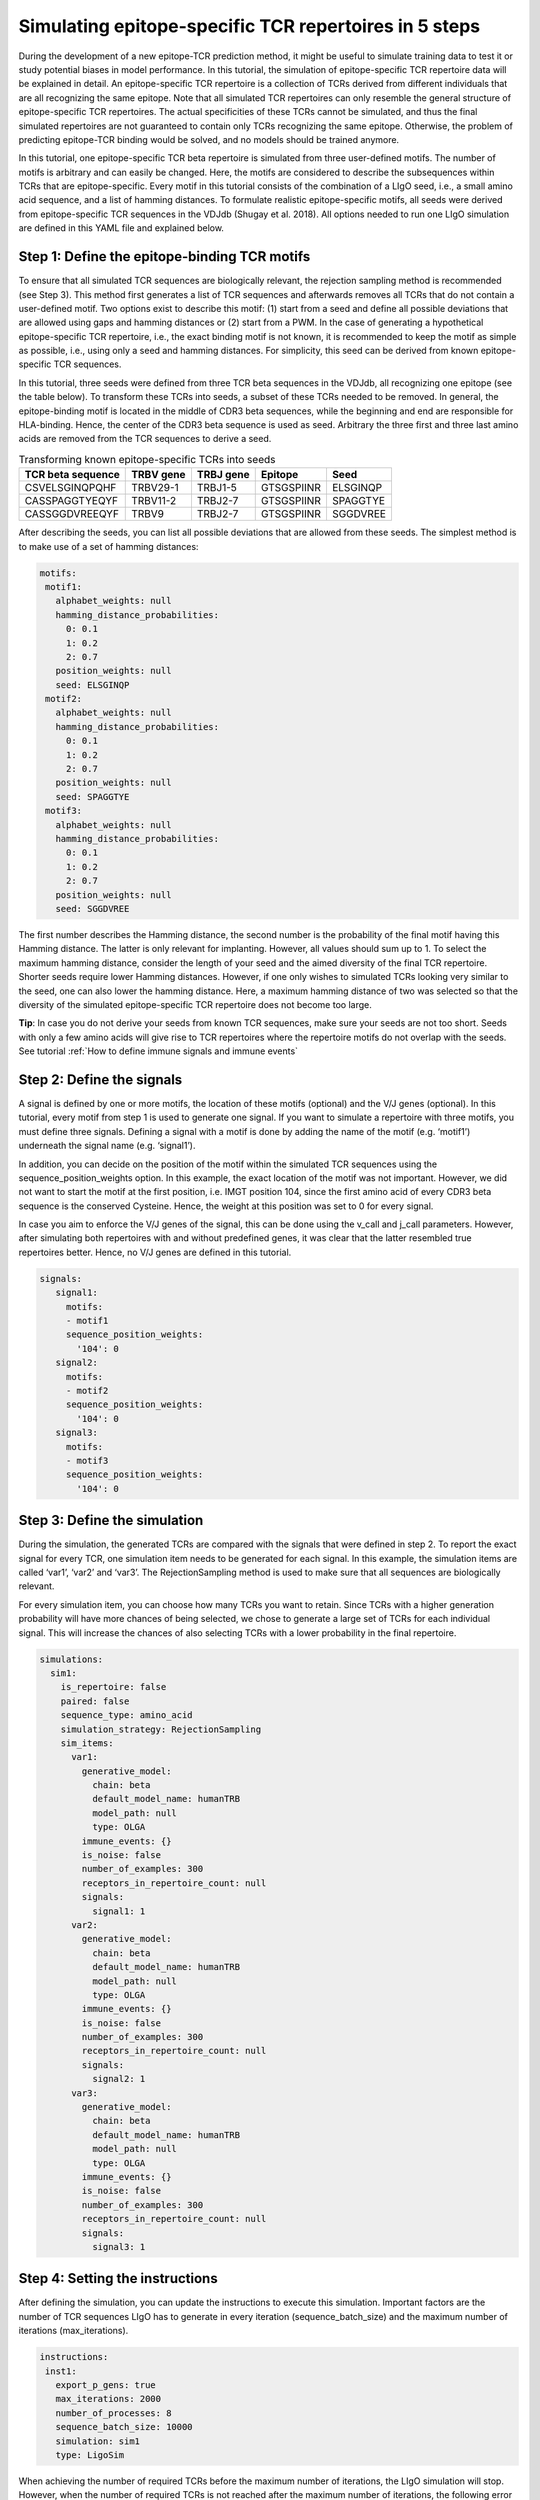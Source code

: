 Simulating epitope-specific TCR repertoires in 5 steps
===================

  
During the development of a new epitope-TCR prediction method, it might be useful to simulate training data to test it or study potential biases in model performance. In this tutorial, the simulation of epitope-specific TCR repertoire data will be explained in detail. An epitope-specific TCR repertoire is a collection of TCRs derived from different individuals that are all recognizing the same epitope. Note that all simulated TCR repertoires can only resemble the general structure of epitope-specific TCR repertoires. The actual specificities of these TCRs cannot be simulated, and thus the final simulated repertoires are not guaranteed to contain only TCRs recognizing the same epitope. Otherwise, the problem of predicting epitope-TCR binding would be solved, and no models should be trained anymore.
 
In this tutorial, one epitope-specific TCR beta repertoire is simulated from three user-defined motifs. The number of motifs is arbitrary and can easily be changed. Here, the motifs are considered to describe the subsequences within TCRs that are epitope-specific. Every motif in this tutorial consists of the combination of a LIgO seed, i.e., a small amino acid sequence, and a list of hamming distances. To formulate realistic epitope-specific motifs, all seeds were derived from epitope-specific TCR sequences in the VDJdb (Shugay et al. 2018). All options needed to run one LIgO simulation are defined in this YAML file and explained below.

  
Step 1: Define the epitope-binding TCR motifs
--------------------------

  
To ensure that all simulated TCR sequences are biologically relevant, the rejection sampling method is recommended (see Step 3). This method first generates a list of TCR sequences and afterwards removes all TCRs that do not contain a user-defined motif. Two options exist to describe this motif: (1) start from a seed and define all possible deviations that are allowed using gaps and hamming distances or (2) start from a PWM. In the case of generating a hypothetical epitope-specific TCR repertoire, i.e., the exact binding motif is not known, it is recommended to keep the motif as simple as possible, i.e., using only a seed and hamming distances. For simplicity, this seed can be derived from known epitope-specific TCR sequences. 

In this tutorial, three seeds were defined from three TCR beta sequences in the VDJdb, all recognizing one epitope (see the table below). To transform these TCRs into seeds, a subset of these TCRs needed to be removed. In general, the epitope-binding motif is located in the middle of CDR3 beta sequences, while the beginning and end are responsible for HLA-binding. Hence, the center of the CDR3 beta sequence is used as seed. Arbitrary the three first and three last amino acids are removed from the TCR sequences to derive a seed.

.. list-table:: Transforming known epitope-specific TCRs into seeds
   :header-rows: 1

   * - TCR beta sequence
     - TRBV gene
     - TRBJ gene
     - Epitope
     - Seed 
   * - CSVELSGINQPQHF
     - TRBV29-1
     - TRBJ1-5
     - GTSGSPIINR
     - ELSGINQP
   * - CASSPAGGTYEQYF
     - TRBV11-2
     - TRBJ2-7
     - GTSGSPIINR
     - SPAGGTYE
   * - CASSGGDVREEQYF
     - TRBV9
     - TRBJ2-7
     - GTSGSPIINR
     - SGGDVREE

After describing the seeds, you can list all possible deviations that are allowed from these seeds. The simplest method is to make use of a set of hamming distances:

.. code-block:: yaml

  motifs:
   motif1:
     alphabet_weights: null
     hamming_distance_probabilities:
       0: 0.1
       1: 0.2
       2: 0.7
     position_weights: null
     seed: ELSGINQP
   motif2:
     alphabet_weights: null
     hamming_distance_probabilities:
       0: 0.1
       1: 0.2
       2: 0.7
     position_weights: null
     seed: SPAGGTYE
   motif3:
     alphabet_weights: null
     hamming_distance_probabilities:
       0: 0.1
       1: 0.2
       2: 0.7
     position_weights: null
     seed: SGGDVREE

The first number describes the Hamming distance, the second number is the probability of the final motif having this Hamming distance. The latter is only relevant for implanting. However, all values should sum up to 1. To select the maximum hamming distance, consider the length of your seed and the aimed diversity of the final TCR repertoire. Shorter seeds require lower Hamming distances. However, if one only wishes to simulated TCRs looking very similar to the seed, one can also lower the hamming distance. Here, a maximum hamming distance of two was selected so that the diversity of the simulated epitope-specific TCR repertoire does not become too large.

.. note::

**Tip**: In case you do not derive your seeds from known TCR sequences, make sure your seeds are not too short. Seeds with only a few amino acids will give rise to TCR repertoires where the repertoire motifs do not overlap with the seeds. See tutorial :ref:`How to define immune signals and immune events`


Step 2: Define the signals
--------------------------


A signal is defined by one or more motifs, the location of these motifs (optional) and the V/J genes (optional). In this tutorial, every motif from step 1 is used to generate one signal. If you want to simulate a repertoire with three motifs, you must define three signals. Defining a signal with a motif is done by adding the name of the motif (e.g. ‘motif1’) underneath the signal name (e.g. ‘signal1’).
 
In addition, you can decide on the position of the motif within the simulated TCR sequences using the sequence_position_weights option. In this example, the exact location of the motif was not important. However, we did not want to start the motif at the first position, i.e. IMGT position 104, since the first amino acid of every CDR3 beta sequence is the conserved Cysteine. Hence, the weight at this position was set to 0 for every signal.
 
In case you aim to enforce the V/J genes of the signal, this can be done using the v_call and j_call parameters. However, after simulating both repertoires with and without predefined genes, it was clear that the latter resembled true repertoires better. Hence, no V/J genes are defined in this tutorial.

.. code-block:: yaml

  signals:
     signal1:
       motifs:
       - motif1
       sequence_position_weights:
         '104': 0
     signal2:
       motifs:
       - motif2
       sequence_position_weights:
         '104': 0
     signal3:
       motifs:
       - motif3
       sequence_position_weights:
         '104': 0

Step 3: Define the simulation
---------------------------------

During the simulation, the generated TCRs are compared with the signals that were defined in step 2. To report the exact signal for every TCR, one simulation item needs to be generated for each signal. In this example, the simulation items are called ‘var1’, ‘var2’ and ‘var3’. The RejectionSampling method is used to make sure that all sequences are biologically relevant.

For every simulation item, you can choose how many TCRs you want to retain. Since TCRs with a higher generation probability will have more chances of being selected, we chose to generate a large set of TCRs for each individual signal. This will increase the chances of also selecting TCRs with a lower probability in the final repertoire.

.. code-block:: yaml

  simulations:
    sim1:
      is_repertoire: false
      paired: false
      sequence_type: amino_acid
      simulation_strategy: RejectionSampling
      sim_items:
        var1:
          generative_model:
            chain: beta
            default_model_name: humanTRB
            model_path: null
            type: OLGA
          immune_events: {}
          is_noise: false
          number_of_examples: 300
          receptors_in_repertoire_count: null
          signals: 
            signal1: 1
        var2:
          generative_model:
            chain: beta
            default_model_name: humanTRB
            model_path: null
            type: OLGA
          immune_events: {}
          is_noise: false
          number_of_examples: 300
          receptors_in_repertoire_count: null
          signals:
            signal2: 1
        var3:
          generative_model:
            chain: beta
            default_model_name: humanTRB
            model_path: null
            type: OLGA
          immune_events: {}
          is_noise: false
          number_of_examples: 300
          receptors_in_repertoire_count: null
          signals:
            signal3: 1


Step 4: Setting the instructions
----------------------

After defining the simulation, you can update the instructions to execute this simulation. Important factors are the number of TCR sequences LIgO has to generate in every iteration (sequence_batch_size) and the maximum number of iterations (max_iterations).

.. code-block:: yaml

  instructions:
   inst1:
     export_p_gens: true
     max_iterations: 2000
     number_of_processes: 8
     sequence_batch_size: 10000
     simulation: sim1
     type: LigoSim

When achieving the number of required TCRs before the maximum number of iterations, the LIgO simulation will stop. However, when the number of required TCRs is not reached after the maximum number of iterations, the following error will be reported:

*LigoSimInstruction: maximum iterations were reached, but the simulation could not finish with parameters:…*

In this situation, you have multiple options to proceed. First of all, take a look at the results and see how many TCRs were generated. In case of an error, the results for every simulation item are stored in
  
.. code-block:: yaml
  
  results/inst1/simulation_item/processed_sequences/name_of_the_signal.tsv

For this tutorial, the following files should be consulted in case of a LigoSimInstruction error

.. code-block:: yaml

  results/inst1/var1/processed_sequences/signal1.tsv.
  results/inst1/var2/processed_sequences/signal2.tsv.
  results/inst1/var3/processed_sequences/signal3.tsv.

How to handle the maximum iterations were reached error?

#. If you only need a few more TCRs, you can increase the sequence_batch_size and the max_iterations and wait a bit longer.  If no additional data is needed, you could already work with the data that has been generated.

#. In case the number of generated TCRs is very low, you must adapt your motifs to allow more variation, i.e. shorten the seed, increase the hamming distance or start with a new seed.

**Tip**: Before initiating a large simulation process, first estimate the success of the simulation by running the simulation feasibility report. For more details see :ref:`How to check feasibility of the simulation parameters`


Step 5: Run your simulation
-----------------------------

After setting all options in the YAML file, you can start your simulation by specifying the required YAML file and the name of the results folder that will be created.

.. code-blocks:: yaml

ligo specs.yaml results


Additional step: Inspect your simulated repertoire
------------------------------
